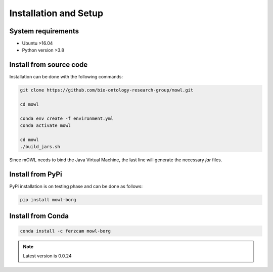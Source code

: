 Installation and Setup
===================================

System requirements
-------------------

- Ubuntu >16.04
- Python version >3.8

Install from source code
--------------------------

Installation can be done with the following commands:

.. code:: bash
	  
   git clone https://github.com/bio-ontology-research-group/mowl.git
   
   cd mowl

   conda env create -f environment.yml
   conda activate mowl

   cd mowl
   ./build_jars.sh

Since mOWL needs to bind the Java Virtual Machine, the last line will generate the necessary `jar` files.



Install from PyPi
------------------------------

PyPi installation is on testing phase and can be done as follows:

.. code:: bash
	  
   pip install mowl-borg


Install from Conda
------------------------------


.. code:: bash

   conda install -c ferzcam mowl-borg


.. note::

   Latest version is 0.0.24
